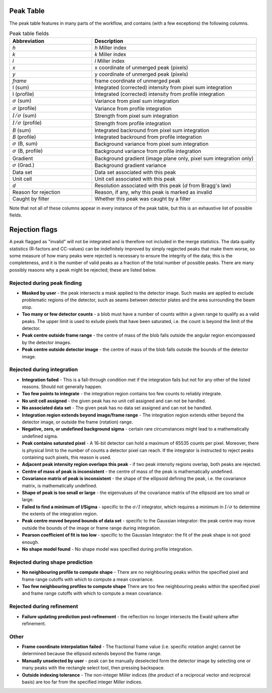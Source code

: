 .. _peaktable:

Peak Table
===========

The peak table features in many parts of the workflow, and contains (with a few
exceptions) the following columns.

.. list-table:: Peak table fields
   :widths: 10, 20
   :header-rows: 1
   :align: left

   * - Abbreviation
     - Description
   * - *h*
     - *h* Miller index
   * - *k*
     - *k* Miller index
   * - *l*
     - *l* Miller index
   * - *x*
     - x coordinate of unmerged peak (pixels)
   * - *y*
     - y coordinate of unmerged peak (pixels)
   * - *frame*
     - frame coordinate of unmerged peak
   * - I (sum)
     - Integrated (corrected) intensity from pixel sum integration
   * - I (profile)
     - Integrated (corrected) intensity from profile integration
   * - :math:`\sigma` (sum)
     - Variance from pixel sum integration
   * - :math:`\sigma` (profile)
     - Variance from profile integration
   * - :math:`I/\sigma` (sum)
     - Strength from pixel sum integration
   * - :math:`I/\sigma` (profile)
     - Strength from profile integration
   * - *B* (sum)
     - Integrated backround from pixel sum integration
   * - *B* (profile)
     - Integrated backround from profile integration
   * - :math:`\sigma` (B, sum)
     - Background variance from pixel sum integration
   * - :math:`\sigma` (B, profile)
     - Background variance from profile integration
   * - Gradient
     - Background gradient (image plane only, pixel sum integration only)
   * - :math:`\sigma` (Grad.)
     - Background gradient variance
   * - Data set
     - Data set associated with this peak
   * - Unit cell
     - Unit cell associated with this peak
   * - *d*
     - Resolution associated with this peak (*d* from Bragg's law)
   * - Reason for rejection
     - Reason, if any, why this peak is marked as invalid
   * - Caught by filter
     - Whether this peak was caught by a filter

Note that not all of these columns appear in every instance of the peak table,
but this is an exhaustive list of possible fields.

Rejection flags
===============

A peak flagged as "invalid" will not be integrated and is therefore not included
in the merge statistics. The data quality statistics (R-factors and CC-values)
can be indefinitely improved by simply regjected peaks that make them worse, so
some measure of how many peaks were rejected is necessary to ensure the
integrity of the data; this is the completeness, and it is the number of valid
peaks as a fraction of the total number of possible peaks. There are many
possibly reasons why a peak might be rejected; these are listed below.

Rejected during peak finding
----------------------------

* **Masked by user** - the peak intersects a mask applied to the detector image.
  Such masks are applied to exclude problematic regions of the detector, such as
  seams between detector plates and the area surrounding the beam stop.

* **Too many or few detector counts** - a blob must have a number of counts
  within a given range to qualify as a valid peaks. The upper limit is used to
  exlude pixels that have been saturated, i.e. the count is beyond the limit of
  the detector.

* **Peak centre outside frame range** - the centre of mass of the blob falls
  outside the angular region encompassed by the detector images.

* **Peak centre outside detector image** - the centre of mass of the blob falls
  outside the bounds of the detector image.

Rejected during integration
---------------------------

* **Integration failed** - This is a fall-through condition met if the
  integration fails but not for any other of the listed reasons. Should not
  generally happen.

* **Too few points to integrate** - the integration region contains too few
  counts to reliably integrate.

* **No unit cell assigned** - the given peak has no unit cell assigned and can
  not be handled.

* **No associated data set** - The given peak has no data set assigned and can
  not be handled.

* **Integration region extends beyond image/frame range** - The integration
  region extends either beyond the detector image, or outside the frame
  (rotation) range.

* **Negative, zero, or undefined background sigma** - certain rare circumstances
  might lead to a mathematically undefined sigma.

* **Peak contains saturated pixel** - A 16-bit detector can hold a maximum of
  65535 counts per pixel. Moreover, there is physical limit to the number of
  counts a detector pixel can reach. If the integrator is instructed to reject
  peaks containing such pixels, this reason is used.

* **Adjacent peak intensity region overlaps this peak** - if two peak intensity
  regions overlap, both peaks are rejected.

* **Centre of mass of peak is inconsistent** - the centre of
  mass of the peak is mathematically undefined.

* **Covariance matrix of peak is inconsistent** - the shape of the ellipsoid
  defining the peak, i.e. the covariance matrix, is mathematically undefined.

* **Shape of peak is too small or large** - the eigenvalues of the covariance
  matrix of the ellipsoid are too small or large.

* **Failed to find a minimum of I/Sigma** - specific to the :math:`\sigma/I`
  integrator, which requires a minimum in :math:`I/\sigma` to determine the
  extents of the integration region.

* **Peak centre moved beyond bounds of data set** - specific to the Gaussian
  integrator: the peak centre may move outside the bounds of the image or frame
  range during integration.

* **Pearson coefficient of fit is too low** - specific to the Gaussian
  Integrator: the fit of the peak shape is not good enough.

* **No shape model found** - No shape model was specified during profile
  integration.

Rejected during shape prediction
--------------------------------

* **No neighbouring profile to compute shape** - There are no neighbouring peaks
  within the specified pixel and frame range cutoffs with which to compute a
  mean covariance.

* **Too few neighbouring profiles to compute shape** There are too few
  neighbouring peaks within the specified pixel and frame range cutoffs with
  which to compute a mean covariance.

Rejected during refinement
--------------------------

* **Failure updating prediction post-refinement** - the reflection no longer
  intersects the Ewald sphere after refinement.

Other
-----

* **Frame coordinate interpolation failed** - The fractional frame value (i.e.
  specific rotation angle) cannot be determined because the ellipsoid extends
  beyond the frame range.

* **Manually unselected by user** - peak can be manually deselected form the
  detector image by selecting one or many peaks with the rectangle select tool,
  then pressing backspace.

* **Outside indexing tolerance** - The non-integer Miller indices (the product
  of a reciprocal vector and reciprocal basis) are too far from the specified
  integer Miller indices.
